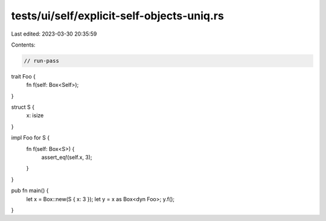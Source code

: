 tests/ui/self/explicit-self-objects-uniq.rs
===========================================

Last edited: 2023-03-30 20:35:59

Contents:

.. code-block:: rs

    // run-pass

trait Foo {
    fn f(self: Box<Self>);
}

struct S {
    x: isize
}

impl Foo for S {
    fn f(self: Box<S>) {
        assert_eq!(self.x, 3);
    }
}

pub fn main() {
    let x = Box::new(S { x: 3 });
    let y = x as Box<dyn Foo>;
    y.f();
}


